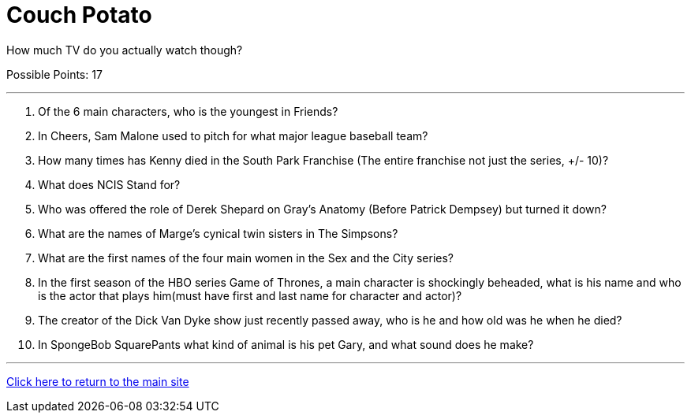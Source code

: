 = Couch Potato

[example]
====
How much TV do you actually watch though?

Possible Points: 17
====

'''

1. Of the 6 main characters, who is the youngest in Friends?

2. In Cheers, Sam Malone used to pitch for what major league baseball team?

3. How many times has Kenny died in the South Park Franchise (The entire franchise not just the series, +/- 10)?

4. What does NCIS Stand for?

5. Who was offered the role of Derek Shepard on Gray’s Anatomy (Before Patrick Dempsey) but turned it down?

6. What are the names of Marge's cynical twin sisters in The Simpsons?

7. What are the first names of the four main women in the Sex and the City series?

8. In the first season of the HBO series Game of Thrones, a main character is shockingly beheaded, what is his name and who is the actor that plays him(must have first and last name for character and actor)?

9. The creator of the Dick Van Dyke show just recently passed away, who is he and how old was he when he died?

10. In SpongeBob SquarePants what kind of animal is his pet Gary, and what sound does he make?

'''

link:../../index.html[Click here to return to the main site]
